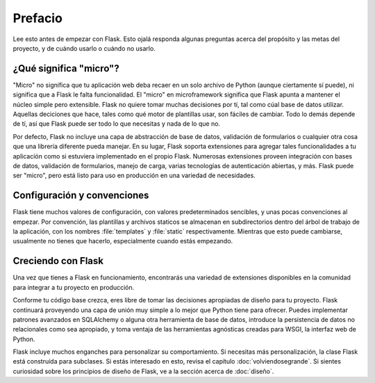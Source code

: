 Prefacio
========

Lee esto antes de empezar con Flask. Esto ojalá responda algunas preguntas
acerca del propósito y las metas del proyecto, y de cuándo usarlo
o cuándo no usarlo.

¿Qué significa "micro"?
-----------------------

"Micro" no significa que tu aplicación web deba recaer en un solo archivo de
Python (aunque ciertamente sí puede), ni significa que a Flask le falta
funcionalidad. El "micro" en microframework significa que Flask apunta a
mantener el núcleo simple pero extensible. Flask no quiere tomar muchas
decisiones por tí, tal como cúal base de datos utilizar. Aquellas deciciones
que hace, tales como qué motor de plantillas usar, son fáciles de cambiar.
Todo lo demás depende de tí, así que Flask puede ser todo lo que necesitas y
nada de lo que no.

Por defecto, Flask no incluye una capa de abstracción de base de datos,
validación de formularios o cualquier otra cosa que una librería diferente
pueda manejar. En su lugar, Flask soporta extensiones para agregar tales
funcionalidades a tu aplicación como si estuviera implementado en el propio
Flask. Numerosas extensiones proveen integración con bases de datos, validación
de formularios, manejo de carga, varias tecnologías de autenticación abiertas,
y más. Flask puede ser "micro", pero está listo para uso en producción en una
variedad de necesidades.

Configuración y convenciones
----------------------------

Flask tiene muchos valores de configuración, con valores predeterminados sencibles,
y unas pocas convenciones al empezar. Por convención, las plantillas y archivos
staticos se almacenan en subdirectorios dentro del árbol de trabajo de la aplicación,
con los nombres :file:`templates` y :file:`static` respectivamente. Mientras que esto
puede cambiarse, usualmente no tienes que hacerlo, especialmente cuando estás empezando.

Creciendo con Flask
-------------------

Una vez que tienes a Flask en funcionamiento, encontrarás una variedad de extensiones
disponibles en la comunidad para integrar a tu proyecto en producción.

Conforme tu código base crezca, eres libre de tomar las decisiones apropiadas de diseño
para tu proyecto. Flask continuará proveyendo una capa de unión muy simple a lo mejor
que Python tiene para ofrecer. Puedes implementar patrones avanzados en SQLAlchemy o
alguna otra herramienta de base de datos, introduce la persistencia de datos no
relacionales como sea apropiado, y toma ventaja de las herramientas agnósticas creadas
para WSGI, la interfaz web de Python.

Flask incluye muchos enganches para personalizar su comportamiento. Si necesitas más
personalización, la clase Flask está construída para subclases. Si estás interesado en
esto, revisa el capítulo :doc:`volviendosegrande`. Si sientes curiosidad sobre los
principios de diseño de Flask, ve a la sección acerca de :doc:`diseño`.